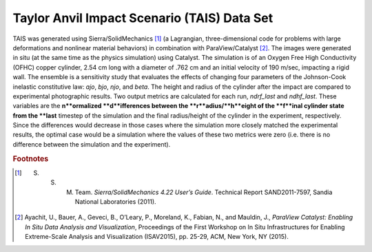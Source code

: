 Taylor Anvil Impact Scenario (TAIS) Data Set
--------------------------------------------

TAIS was generated using Sierra/SolidMechanics [#]_ (a Lagrangian, three-dimensional code for problems with large deformations 
and nonlinear material behaviors) in combination with ParaView/Catalyst [#]_.  The images were generated in situ (at the same 
time as the physics simulation) using Catalyst.  The simulation is of an Oxygen Free High Conductivity (OFHC) copper cylinder, 
2.54 cm long with a diameter of .762 cm and an initial velocity of 190 m/sec, impacting a rigid wall.  The ensemble is a 
sensitivity study that evaluates the effects of changing four parameters of the Johnson-Cook inelastic constitutive law: *ajo*,
*bjo*, *njo*, and *beta*.  The height and radius of the cylinder after the impact are compared to experimental photographic 
results.  Two output metrics are calculated for each run, *ndrf_last* and *ndhf_last*.  These variables are the **n**ormalized 
**d**ifferences between the **r**adius/**h**eight of the **f**inal cylinder state from the **last** timestep of the simulation 
and the final radius/height of the cylinder in the experiment, respectively.  Since the differences would decrease in those cases 
where the simulation more closely matched the experimental results, the optimal case would be a simulation where the values of 
these two metrics were zero (i.e. there is no difference between the simulation and the experiment).

.. rubric:: Footnotes

.. [#] S. S. M. Team. *Sierra/SolidMechanics 4.22 User’s Guide*. Technical Report SAND2011-7597, Sandia National Laboratories (2011).
.. [#] Ayachit, U., Bauer, A., Geveci, B., O’Leary, P., Moreland, K., Fabian, N., and Mauldin, J., *ParaView Catalyst: Enabling In Situ Data Analysis and Visualization*, Proceedings of the First Workshop on In Situ Infrastructures for Enabling Extreme-Scale Analysis and Visualization (ISAV2015), pp. 25-29, ACM, New York, NY (2015).
